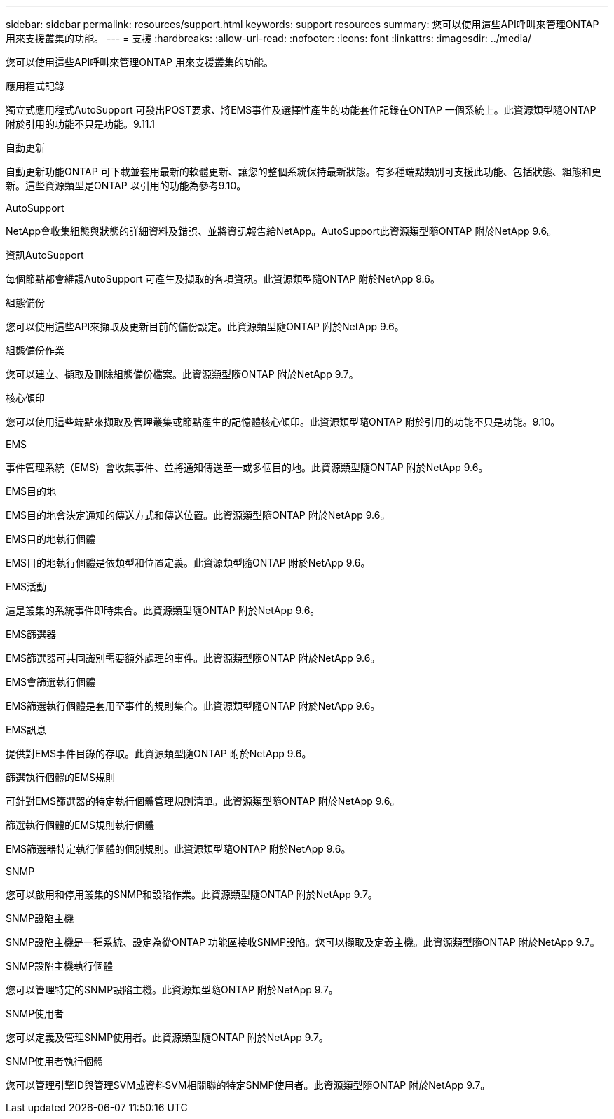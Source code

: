 ---
sidebar: sidebar 
permalink: resources/support.html 
keywords: support resources 
summary: 您可以使用這些API呼叫來管理ONTAP 用來支援叢集的功能。 
---
= 支援
:hardbreaks:
:allow-uri-read: 
:nofooter: 
:icons: font
:linkattrs: 
:imagesdir: ../media/


[role="lead"]
您可以使用這些API呼叫來管理ONTAP 用來支援叢集的功能。

.應用程式記錄
獨立式應用程式AutoSupport 可發出POST要求、將EMS事件及選擇性產生的功能套件記錄在ONTAP 一個系統上。此資源類型隨ONTAP 附於引用的功能不只是功能。9.11.1

.自動更新
自動更新功能ONTAP 可下載並套用最新的軟體更新、讓您的整個系統保持最新狀態。有多種端點類別可支援此功能、包括狀態、組態和更新。這些資源類型是ONTAP 以引用的功能為參考9.10。

.AutoSupport
NetApp會收集組態與狀態的詳細資料及錯誤、並將資訊報告給NetApp。AutoSupport此資源類型隨ONTAP 附於NetApp 9.6。

.資訊AutoSupport
每個節點都會維護AutoSupport 可產生及擷取的各項資訊。此資源類型隨ONTAP 附於NetApp 9.6。

.組態備份
您可以使用這些API來擷取及更新目前的備份設定。此資源類型隨ONTAP 附於NetApp 9.6。

.組態備份作業
您可以建立、擷取及刪除組態備份檔案。此資源類型隨ONTAP 附於NetApp 9.7。

.核心傾印
您可以使用這些端點來擷取及管理叢集或節點產生的記憶體核心傾印。此資源類型隨ONTAP 附於引用的功能不只是功能。9.10。

.EMS
事件管理系統（EMS）會收集事件、並將通知傳送至一或多個目的地。此資源類型隨ONTAP 附於NetApp 9.6。

.EMS目的地
EMS目的地會決定通知的傳送方式和傳送位置。此資源類型隨ONTAP 附於NetApp 9.6。

.EMS目的地執行個體
EMS目的地執行個體是依類型和位置定義。此資源類型隨ONTAP 附於NetApp 9.6。

.EMS活動
這是叢集的系統事件即時集合。此資源類型隨ONTAP 附於NetApp 9.6。

.EMS篩選器
EMS篩選器可共同識別需要額外處理的事件。此資源類型隨ONTAP 附於NetApp 9.6。

.EMS會篩選執行個體
EMS篩選執行個體是套用至事件的規則集合。此資源類型隨ONTAP 附於NetApp 9.6。

.EMS訊息
提供對EMS事件目錄的存取。此資源類型隨ONTAP 附於NetApp 9.6。

.篩選執行個體的EMS規則
可針對EMS篩選器的特定執行個體管理規則清單。此資源類型隨ONTAP 附於NetApp 9.6。

.篩選執行個體的EMS規則執行個體
EMS篩選器特定執行個體的個別規則。此資源類型隨ONTAP 附於NetApp 9.6。

.SNMP
您可以啟用和停用叢集的SNMP和設陷作業。此資源類型隨ONTAP 附於NetApp 9.7。

.SNMP設陷主機
SNMP設陷主機是一種系統、設定為從ONTAP 功能區接收SNMP設陷。您可以擷取及定義主機。此資源類型隨ONTAP 附於NetApp 9.7。

.SNMP設陷主機執行個體
您可以管理特定的SNMP設陷主機。此資源類型隨ONTAP 附於NetApp 9.7。

.SNMP使用者
您可以定義及管理SNMP使用者。此資源類型隨ONTAP 附於NetApp 9.7。

.SNMP使用者執行個體
您可以管理引擎ID與管理SVM或資料SVM相關聯的特定SNMP使用者。此資源類型隨ONTAP 附於NetApp 9.7。
